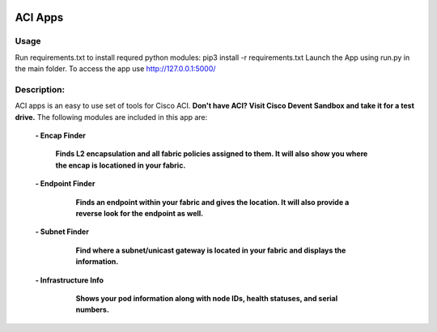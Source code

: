 .. image:: https://travis-ci.com/cober2019/ACIApps.svg?token=Jd38SqdR7ErpxMoqVxEQ&branch=main
    :target: https://travis-ci.com/cober2019/ACIApps
.. image:: https://img.shields.io/badge/APIC--4.1-passing-green
    :target: -
    

ACI Apps
=========

Usage
______

Run requirements.txt to install requred python modules: pip3 install -r requirements.txt
Launch the App using run.py in the main folder. To access the app use http://127.0.0.1:5000/

Description:
____________

ACI apps is an easy to use set of tools for Cisco ACI. **Don't have ACI? Visit Cisco Devent Sandbox and take it for a test drive.**
The following modules are included in this app are:
 
    **- Encap Finder**
    
        **Finds L2 encapsulation and all fabric policies assigned to them. It will also show you where the encap is locationed in your fabric.**
        
        .. image:: https://github.com/cober2019/ACIApps/blob/main/images/encapFinder.PNG
       
    **- Endpoint Finder**
    
        **Finds an endpoint within your fabric and gives the location. It will also provide a reverse look for the endpoint as well.**
        
       .. image:: https://github.com/cober2019/ACIApps/blob/main/images/ENDPOINTfINDER.PNG
    
       .. image:: https://github.com/cober2019/ACIApps/blob/main/images/GUI_EP_Lookup.PNG
        
    **- Subnet Finder**
    
        **Find where a subnet/unicast gateway is located in your fabric and displays the information.**
        
      .. image:: https://github.com/cober2019/ACIApps/blob/main/images/GatewayFinder.PNG
        
    **- Infrastructure Info**
    
       **Shows your pod information along with node IDs, health statuses, and serial numbers.**
       
      .. image:: https://github.com/cober2019/ACIApps/blob/main/images/infra.PNG
       
